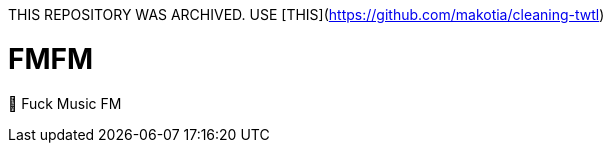 THIS REPOSITORY WAS ARCHIVED.  
USE [THIS](https://github.com/makotia/cleaning-twtl)  

= FMFM

🖕 Fuck Music FM
